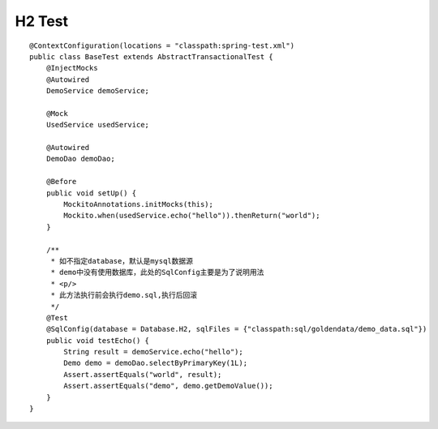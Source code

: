 H2 Test
-------

::

    @ContextConfiguration(locations = "classpath:spring-test.xml")
    public class BaseTest extends AbstractTransactionalTest {
        @InjectMocks
        @Autowired
        DemoService demoService;

        @Mock
        UsedService usedService;

        @Autowired
        DemoDao demoDao;

        @Before
        public void setUp() {
            MockitoAnnotations.initMocks(this);
            Mockito.when(usedService.echo("hello")).thenReturn("world");
        }

        /**
         * 如不指定database，默认是mysql数据源
         * demo中没有使用数据库，此处的SqlConfig主要是为了说明用法
         * <p/>
         * 此方法执行前会执行demo.sql,执行后回滚
         */
        @Test
        @SqlConfig(database = Database.H2, sqlFiles = {"classpath:sql/goldendata/demo_data.sql"})
        public void testEcho() {
            String result = demoService.echo("hello");
            Demo demo = demoDao.selectByPrimaryKey(1L);
            Assert.assertEquals("world", result);
            Assert.assertEquals("demo", demo.getDemoValue());
        }
    }
